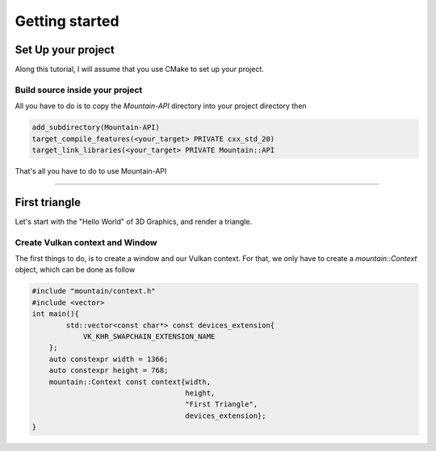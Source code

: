 Getting started
===============

Set Up your project
-------------------
Along this tutorial, I will assume that you use CMake to set up your project.

Build source inside your project
^^^^^^^^^^^^^^^^^^^^^^^^^^^^^^^^
All you have to do is to copy the `Mountain-API` directory into your project directory then

.. code-block:: cmake

    add_subdirectory(Mountain-API)
    target_compile_features(<your_target> PRIVATE cxx_std_20)
    target_link_libraries(<your_target> PRIVATE Mountain::API

That's all you have to do to use Mountain-API

.. Use FindPackage
^^^^^^^^^^^^^

First triangle
-----------------
Let's start with the "Hello World" of 3D Graphics, and render a triangle.

.. image:: image/triangle_getting_started.png

Create Vulkan context and Window
^^^^^^^^^^^^^^^^^^^^^^^^^^^^^^^^
The first things to do, is to create a window and our Vulkan context.
For that, we only have to create a `mountain::Context` object, which can be done as
follow

.. code-block:: cpp

    #include "mountain/context.h"
    #include <vector>
    int main(){
            std::vector<const char*> const devices_extension{
                VK_KHR_SWAPCHAIN_EXTENSION_NAME
        };
        auto constexpr width = 1366;
        auto constexpr height = 768;
        mountain::Context const context{width,
                                        height,
                                        "First Triangle",
                                        devices_extension};
    }


